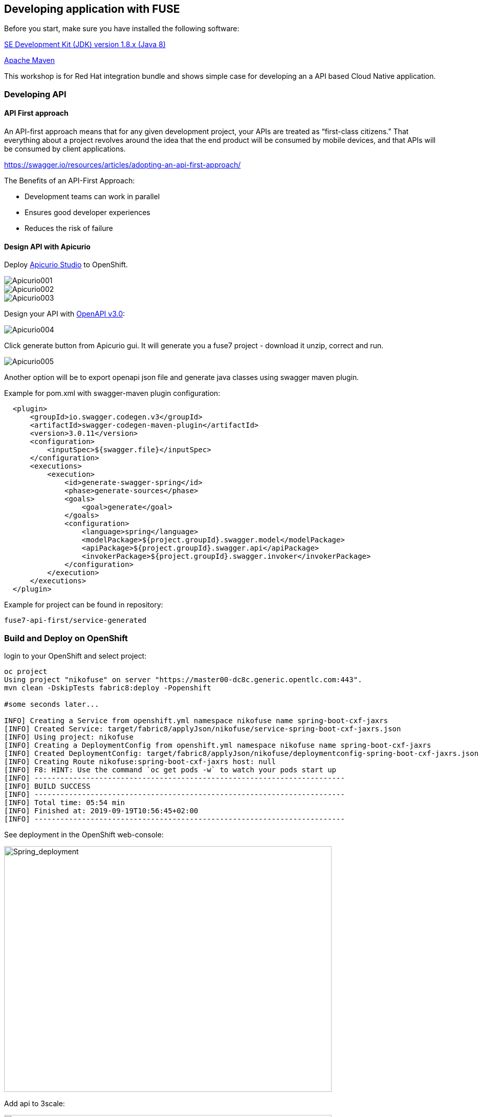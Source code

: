 == Developing application with FUSE

Before you start, make sure you have installed the following software:

http://openjdk.java.net/install/Java[SE Development Kit (JDK) version 1.8.x (Java 8)]

https://maven.apache.org/download.cgi[Apache Maven]



This workshop is for Red Hat integration bundle and
shows simple case for developing an a API based Cloud Native application.




=== Developing API

==== API First approach

An API-first approach means that for any given development project,
your APIs are treated as “first-class citizens.” That everything about a project revolves around
the idea that the end product will be consumed by mobile devices, and that APIs will be consumed by client applications.


https://swagger.io/resources/articles/adopting-an-api-first-approach/


The Benefits of an API-First Approach:

* Development teams can work in parallel

* Ensures good developer experiences

* Reduces the risk of failure

==== Design API with Apicurio

Deploy  https://apicurio-studio.readme.io[Apicurio Studio]  to OpenShift.

image::./docs/images/Apicurio001.png[role=”left”]

image::./docs/images/Apicurio002.png[role=”left”]

image::./docs/images/Apicurio003.png[role=”left”]


Design your API with http://spec.openapis.org/oas/v3.0.2[OpenAPI v3.0]:

image::./docs/images/Apicurio004.png[role=”left”]


Click generate button from Apicurio gui.
It will generate you a fuse7 project -   download it unzip, correct and run.


image::./docs/images/Apicurio005.png[role=”left”]



Another option will be to  export openapi json file and generate java classes using swagger maven plugin.

Example for pom.xml with swagger-maven plugin configuration:

[source,xml]
----
  <plugin>
      <groupId>io.swagger.codegen.v3</groupId>
      <artifactId>swagger-codegen-maven-plugin</artifactId>
      <version>3.0.11</version>
      <configuration>
          <inputSpec>${swagger.file}</inputSpec>
      </configuration>
      <executions>
          <execution>
              <id>generate-swagger-spring</id>
              <phase>generate-sources</phase>
              <goals>
                  <goal>generate</goal>
              </goals>
              <configuration>
                  <language>spring</language>
                  <modelPackage>${project.groupId}.swagger.model</modelPackage>
                  <apiPackage>${project.groupId}.swagger.api</apiPackage>
                  <invokerPackage>${project.groupId}.swagger.invoker</invokerPackage>
              </configuration>
          </execution>
      </executions>
  </plugin>
----

Example for project can be found in repository:

----
fuse7-api-first/service-generated
----



=== Build and Deploy on OpenShift

login to your OpenShift and select project:

[source,bash]
----
oc project
Using project "nikofuse" on server "https://master00-dc8c.generic.opentlc.com:443".
mvn clean -DskipTests fabric8:deploy -Popenshift

#some seconds later...

INFO] Creating a Service from openshift.yml namespace nikofuse name spring-boot-cxf-jaxrs
[INFO] Created Service: target/fabric8/applyJson/nikofuse/service-spring-boot-cxf-jaxrs.json
[INFO] Using project: nikofuse
[INFO] Creating a DeploymentConfig from openshift.yml namespace nikofuse name spring-boot-cxf-jaxrs
[INFO] Created DeploymentConfig: target/fabric8/applyJson/nikofuse/deploymentconfig-spring-boot-cxf-jaxrs.json
[INFO] Creating Route nikofuse:spring-boot-cxf-jaxrs host: null
[INFO] F8: HINT: Use the command `oc get pods -w` to watch your pods start up
[INFO] ------------------------------------------------------------------------
[INFO] BUILD SUCCESS
[INFO] ------------------------------------------------------------------------
[INFO] Total time: 05:54 min
[INFO] Finished at: 2019-09-19T10:56:45+02:00
[INFO] ------------------------------------------------------------------------

----

See deployment in the OpenShift web-console:

image::./docs/images/spring_app_deployed.png[Spring_deployment,640,480]


Add api to 3scale:

image::./docs/images/3scale_add_api.png[3scale,640,480]

Enhance api security with key !

and call it:


[source,bash]
----
curl -kv "https://api-3scale-apicast-staging.apps-dc8c.generic.opentlc.com:443/services/helloservice?user_key=3d4094d3eb6c056e455bfdccd6f010c5"
----

You create your first secure api !




=== Code First approach


==== Create Fuse7 Project for OpenShift


----
mvn org.apache.maven.plugins:maven-archetype-plugin:2.4:generate \
  -DarchetypeCatalog=https://maven.repository.redhat.com/ga/io/fabric8/archetypes/archetypes-catalog/2.2.0.fuse-740017-redhat-00003/archetypes-catalog-2.2.0.fuse-740017-redhat-00003-archetype-catalog.xml \
  -DarchetypeGroupId=org.jboss.fuse.fis.archetypes \
  -DarchetypeArtifactId=spring-boot-camel-xml-archetype \
  -DarchetypeVersion=2.2.0.fuse-740017-redhat-00003
----


to generate  Swagger support

----
mvn org.apache.maven.plugins:maven-archetype-plugin:2.4:generate \
  -DarchetypeCatalog=https://maven.repository.redhat.com/ga/io/fabric8/archetypes/archetypes-catalog/2.2.0.fuse-740017-redhat-00003/archetypes-catalog-2.2.0.fuse-740017-redhat-00003-archetype-catalog.xml \
  -DarchetypeGroupId=org.jboss.fuse.fis.archetypes \
  -DarchetypeArtifactId=spring-boot-cxf-jaxrs-archetype \
  -DarchetypeVersion=2.2.0.fuse-740017-redhat-00003


....




Define value for property 'artifactId': : epenxes-manager
Define value for property 'version':  1.0-SNAPSHOT: :
Define value for property 'package':  fuse.redcloud.site: :
Confirm properties configuration:
groupId: redcloud.site
artifactId: expenses-manager
version: 1.0-SNAPSHOT
package: fuse.redcloud.site
 Y: : y

----
